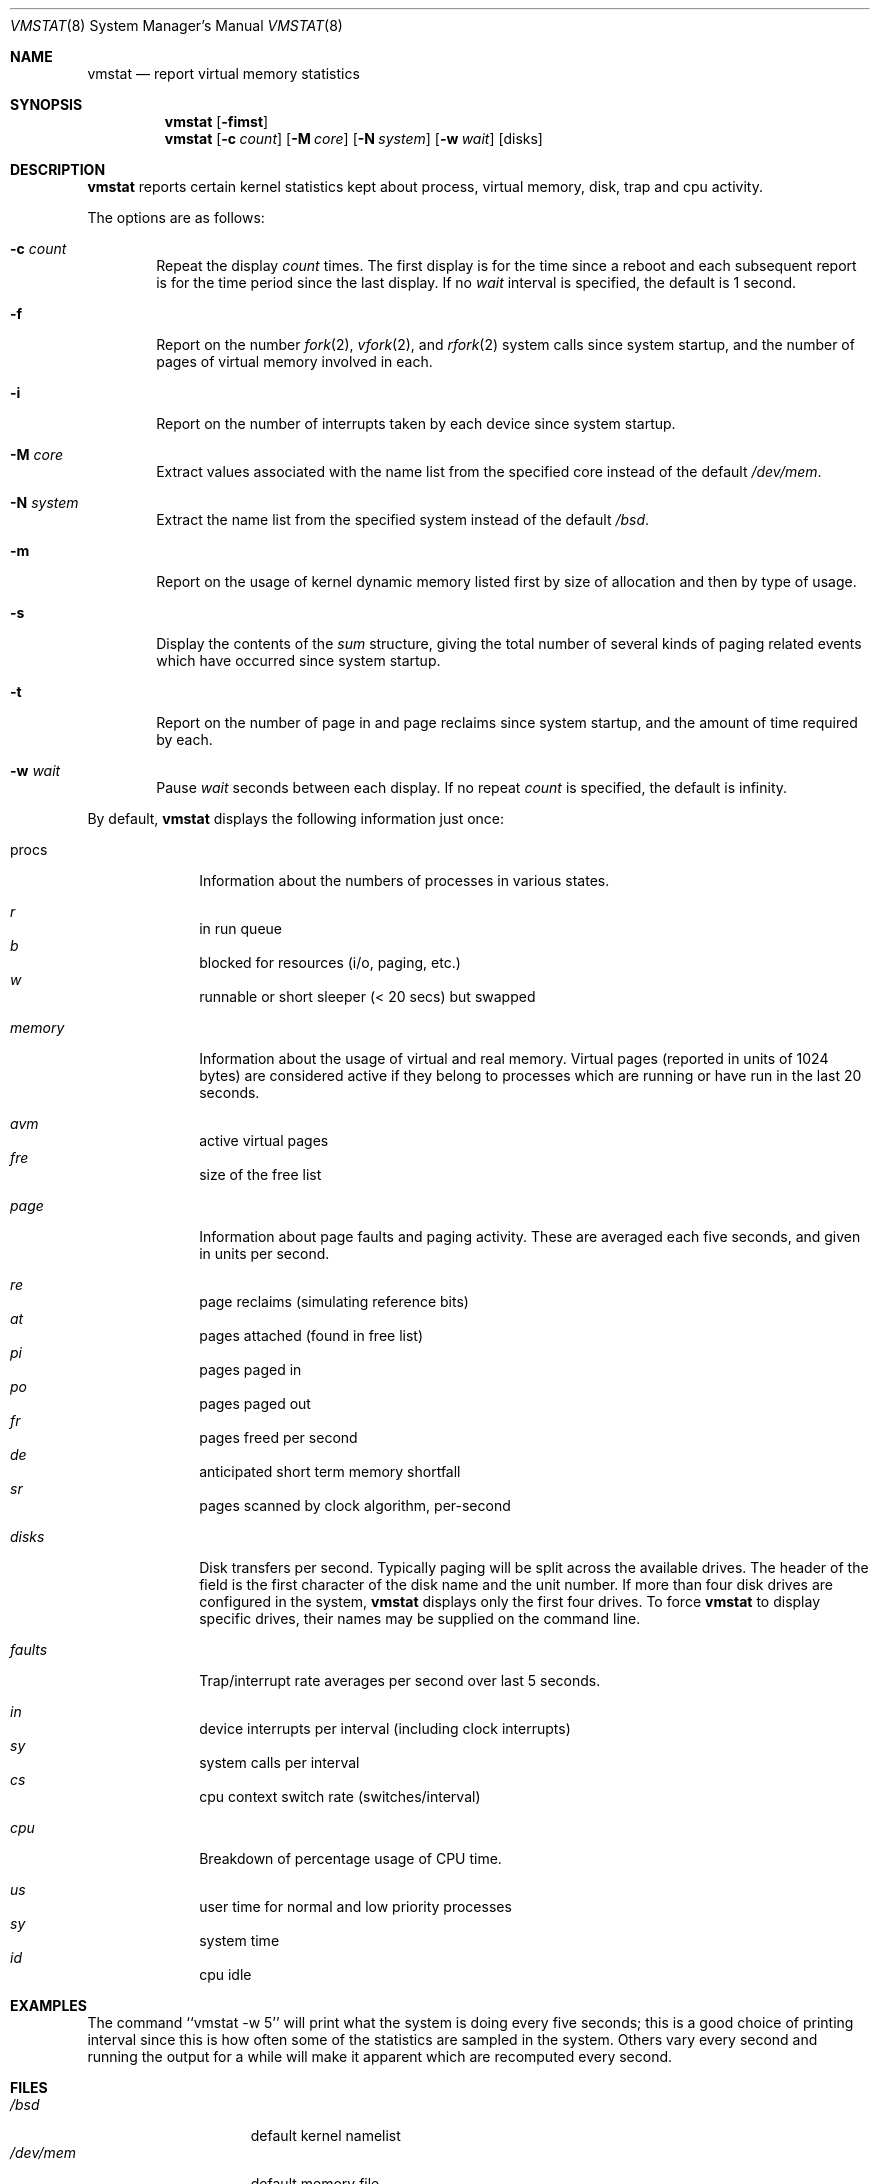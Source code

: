 .\"	$OpenBSD: vmstat.8,v 1.12 1998/11/11 23:01:51 aaron Exp $
.\"	$NetBSD: vmstat.8,v 1.12 1996/05/10 23:19:30 thorpej Exp $
.\"
.\" Copyright (c) 1986, 1993
.\"	The Regents of the University of California.  All rights reserved.
.\"
.\" Redistribution and use in source and binary forms, with or without
.\" modification, are permitted provided that the following conditions
.\" are met:
.\" 1. Redistributions of source code must retain the above copyright
.\"    notice, this list of conditions and the following disclaimer.
.\" 2. Redistributions in binary form must reproduce the above copyright
.\"    notice, this list of conditions and the following disclaimer in the
.\"    documentation and/or other materials provided with the distribution.
.\" 3. All advertising materials mentioning features or use of this software
.\"    must display the following acknowledgement:
.\"	This product includes software developed by the University of
.\"	California, Berkeley and its contributors.
.\" 4. Neither the name of the University nor the names of its contributors
.\"    may be used to endorse or promote products derived from this software
.\"    without specific prior written permission.
.\"
.\" THIS SOFTWARE IS PROVIDED BY THE REGENTS AND CONTRIBUTORS ``AS IS'' AND
.\" ANY EXPRESS OR IMPLIED WARRANTIES, INCLUDING, BUT NOT LIMITED TO, THE
.\" IMPLIED WARRANTIES OF MERCHANTABILITY AND FITNESS FOR A PARTICULAR PURPOSE
.\" ARE DISCLAIMED.  IN NO EVENT SHALL THE REGENTS OR CONTRIBUTORS BE LIABLE
.\" FOR ANY DIRECT, INDIRECT, INCIDENTAL, SPECIAL, EXEMPLARY, OR CONSEQUENTIAL
.\" DAMAGES (INCLUDING, BUT NOT LIMITED TO, PROCUREMENT OF SUBSTITUTE GOODS
.\" OR SERVICES; LOSS OF USE, DATA, OR PROFITS; OR BUSINESS INTERRUPTION)
.\" HOWEVER CAUSED AND ON ANY THEORY OF LIABILITY, WHETHER IN CONTRACT, STRICT
.\" LIABILITY, OR TORT (INCLUDING NEGLIGENCE OR OTHERWISE) ARISING IN ANY WAY
.\" OUT OF THE USE OF THIS SOFTWARE, EVEN IF ADVISED OF THE POSSIBILITY OF
.\" SUCH DAMAGE.
.\"
.\"	@(#)vmstat.8	8.1 (Berkeley) 6/6/93
.\"
.Dd June 6, 1993
.Dt VMSTAT 8
.Os
.Sh NAME
.Nm vmstat
.Nd report virtual memory statistics
.Sh SYNOPSIS
.Nm vmstat
.Op Fl fimst
.Nm vmstat
.Op Fl c Ar count
.Op Fl M Ar core
.Op Fl N Ar system
.Op Fl w Ar wait
.Op disks
.Sh DESCRIPTION
.Nm vmstat
reports certain kernel statistics kept about process, virtual memory,
disk, trap and cpu activity.
.Pp
The options are as follows:
.Bl -tag -width "blah"
.It Fl c Ar count
Repeat the display
.Ar count
times.
The first display is for the time since a reboot and each subsequent report
is for the time period since the last display.
If no
.Ar wait
interval is specified, the default is 1 second.
.It Fl f
Report on the number
.Xr fork 2 ,
.Xr vfork 2 ,
and
.Xr rfork 2
system calls since system startup, and the number of pages of virtual memory
involved in each.
.It Fl i
Report on the number of interrupts taken by each device since system
startup.
.It Fl M Ar core
Extract values associated with the name list from the specified core
instead of the default
.Pa /dev/mem .
.It Fl N Ar system
Extract the name list from the specified system instead of the default
.Pa /bsd .
.It Fl m
Report on the usage of kernel dynamic memory listed first by size of
allocation and then by type of usage.
.It Fl s
Display the contents of the
.Ar sum
structure, giving the total number of several kinds of paging related
events which have occurred since system startup.
.It Fl t
Report on the number of page in and page reclaims since system startup,
and the amount of time required by each.
.It Fl w Ar wait
Pause
.Ar wait
seconds between each display.
If no repeat
.Ar count
is specified, the default is infinity.
.El
.Pp
By default,
.Nm vmstat
displays the following information just once:
.Bl -tag -width "whatever"
.It procs
Information about the numbers of processes in various states.
.Pp
.Bl -inset -width xxxxxx -compact
.It Ar r
in run queue
.It Ar b
blocked for resources (i/o, paging, etc.)
.It Ar w
runnable or short sleeper (< 20 secs) but swapped
.El
.Pp
.It Ar memory
Information about the usage of virtual and real memory.  Virtual pages
(reported in units of 1024 bytes) are considered active if they belong
to processes which are running or have run in the last 20 seconds.
.Pp
.Bl -inset -width xxxxxx -compact
.It Ar avm
active virtual pages
.It Ar fre
size of the free list
.El
.Pp
.It Ar page
Information about page faults and paging activity.
These are averaged each five seconds, and given in units per second.
.Pp
.Bl -inset -width xxxxxx -compact
.It Ar re
page reclaims (simulating reference bits)
.It Ar at
pages attached (found in free list)
.It Ar pi
pages paged in
.It Ar po
pages paged out
.It Ar fr
pages freed per second
.It Ar de
anticipated short term memory shortfall
.It Ar sr
pages scanned by clock algorithm, per-second
.El
.Pp
.It Ar disks
Disk transfers per second.
Typically paging will be split across the available drives.
The header of the field is the first character of the disk name and
the unit number.
If more than four disk drives are configured in the system,
.Nm vmstat
displays only the first four drives.
To force
.Nm vmstat
to display specific drives, their names may be supplied on the command line.
.Pp
.It Ar faults
Trap/interrupt rate averages per second over last 5 seconds.
.Pp
.Bl -inset -width xxxxxx -compact
.It Ar in
device interrupts per interval (including clock interrupts)
.It Ar sy
system calls per interval
.It Ar cs
cpu context switch rate (switches/interval)
.El
.Pp
.It Ar cpu
Breakdown of percentage usage of CPU time.
.Pp
.Bl -inset -width xxxxxx -compact
.It Ar us
user time for normal and low priority processes
.It Ar sy
system time
.It Ar id
cpu idle
.El
.El
.Pp
.Sh EXAMPLES
The command ``vmstat -w 5'' will print what the system is doing every five
seconds; this is a good choice of printing interval since this is how often
some of the statistics are sampled in the system.
Others vary every second and running the output for a while will make it
apparent which are recomputed every second.
.Sh FILES
.Bl -tag -width /etc/networks -compact
.It Pa /bsd
default kernel namelist
.It Pa /dev/mem
default memory file
.El
.Pp
.Sh SEE ALSO
.Xr fstat 1 ,
.Xr netstat 1 ,
.Xr nfsstat 1 ,
.Xr ps 1 ,
.Xr systat 1 ,
.Xr iostat 8 ,
.Xr pstat 8
.sp
The sections starting with ``Interpreting system activity'' in
.%T "Installing and Operating 4.3BSD" .
.Sh BUGS
The
.Fl c
and
.Fl w
options are only available with the default output.
.Pp
This manual page lacks an incredible amount of detail.
